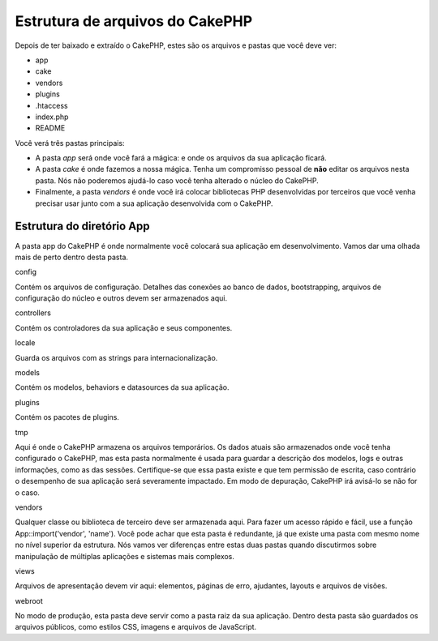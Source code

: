 Estrutura de arquivos do CakePHP
################################

Depois de ter baixado e extraído o CakePHP, estes são os arquivos e
pastas que você deve ver:

-  app
-  cake
-  vendors
-  plugins
-  .htaccess
-  index.php
-  README

 

Você verá três pastas principais:

-  A pasta *app* será onde você fará a mágica: e onde os arquivos da sua
   aplicação ficará.
-  A pasta *cake* é onde fazemos a nossa mágica. Tenha um compromisso
   pessoal de **não** editar os arquivos nesta pasta. Nós não poderemos
   ajudá-lo caso você tenha alterado o núcleo do CakePHP.
-  Finalmente, a pasta *vendors* é onde você irá colocar bibliotecas PHP
   desenvolvidas por terceiros que você venha precisar usar junto com a
   sua aplicação desenvolvida com o CakePHP.

Estrutura do diretório App
==========================

A pasta app do CakePHP é onde normalmente você colocará sua aplicação em
desenvolvimento. Vamos dar uma olhada mais de perto dentro desta pasta.

config

Contém os arquivos de configuração. Detalhes das conexões ao banco de
dados, bootstrapping, arquivos de configuração do núcleo e outros devem
ser armazenados aqui.

controllers

Contém os controladores da sua aplicação e seus componentes.

locale

Guarda os arquivos com as strings para internacionalização.

models

Contém os modelos, behaviors e datasources da sua aplicação.

plugins

Contém os pacotes de plugins.

tmp

Aqui é onde o CakePHP armazena os arquivos temporários. Os dados atuais
são armazenados onde você tenha configurado o CakePHP, mas esta pasta
normalmente é usada para guardar a descrição dos modelos, logs e outras
informações, como as das sessões. Certifique-se que essa pasta existe e
que tem permissão de escrita, caso contrário o desempenho de sua
aplicação será severamente impactado. Em modo de depuração, CakePHP irá
avisá-lo se não for o caso.

vendors

Qualquer classe ou biblioteca de terceiro deve ser armazenada aqui. Para
fazer um acesso rápido e fácil, use a função App::import('vendor',
'name'). Você pode achar que esta pasta é redundante, já que existe uma
pasta com mesmo nome no nível superior da estrutura. Nós vamos ver
diferenças entre estas duas pastas quando discutirmos sobre manipulação
de múltiplas aplicações e sistemas mais complexos.

views

Arquivos de apresentação devem vir aqui: elementos, páginas de erro,
ajudantes, layouts e arquivos de visões.

webroot

No modo de produção, esta pasta deve servir como a pasta raiz da sua
aplicação. Dentro desta pasta são guardados os arquivos públicos, como
estilos CSS, imagens e arquivos de JavaScript.
